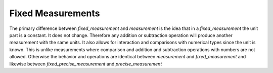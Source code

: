 ====================
Fixed Measurements
====================

The primary difference between `fixed_measurement` and `measurement` is the idea that in a `fixed_measurement` the unit part is a constant.  It does not change.  Therefore any addition or subtraction operation will produce another measurement with the same units.  It also allows for interaction and comparisons with numerical types since the unit is known.  This is unlike measurements where comparison and addition and subtraction operations with numbers are not allowed.  Otherwise the behavior and operations are identical between `measurement` and `fixed_measurement` and likewise between `fixed_precise_measurement` and `precise_measurement`
